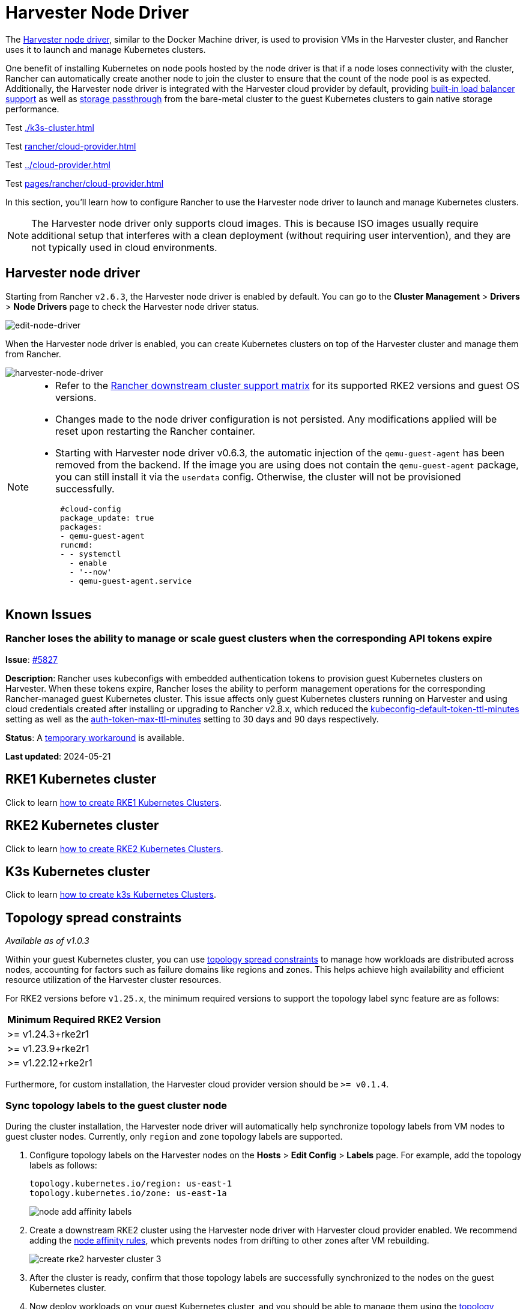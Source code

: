 = Harvester Node Driver

The https://github.com/harvester/docker-machine-driver-harvester[Harvester node driver], similar to the Docker Machine driver, is used to provision VMs in the Harvester cluster, and Rancher uses it to launch and manage Kubernetes clusters.

One benefit of installing Kubernetes on node pools hosted by the node driver is that if a node loses connectivity with the cluster, Rancher can automatically create another node to join the cluster to ensure that the count of the node pool is as expected.
Additionally, the Harvester node driver is integrated with the Harvester cloud provider by default, providing xref:../rancher/cloud-provider.adoc#_load_balancer_support[built-in load balancer support] as well as xref:../csi-driver.adoc[storage passthrough] from the bare-metal cluster to the guest Kubernetes clusters to gain native storage performance.

Test
xref:./k3s-cluster.adoc[]

Test
xref:rancher/cloud-provider.adoc[]

Test
xref:../cloud-provider.adoc[]

Test
xref:pages/rancher/cloud-provider.adoc[]

In this section, you'll learn how to configure Rancher to use the Harvester node driver to launch and manage Kubernetes clusters.

[NOTE]
====
The Harvester node driver only supports cloud images. This is because ISO images usually require additional setup that interferes with a clean deployment (without requiring user intervention), and they are not typically used in cloud environments.
====

== Harvester node driver

Starting from Rancher `v2.6.3`, the Harvester node driver is enabled by default. You can go to the *Cluster Management* > *Drivers* > *Node Drivers* page to check the Harvester node driver status.

image::rancher/edit-node-driver.png[edit-node-driver]

When the Harvester node driver is enabled, you can create Kubernetes clusters on top of the Harvester cluster and manage them from Rancher.

image::rancher/harvester-node-driver.png[harvester-node-driver]

[NOTE]
====
* Refer to the https://www.suse.com/suse-rancher/support-matrix/all-supported-versions/rancher-v2-7-5[Rancher downstream cluster support matrix] for its supported RKE2 versions and guest OS versions.
* Changes made to the node driver configuration is not persisted. Any modifications applied will be reset upon restarting the Rancher container.
* Starting with Harvester node driver v0.6.3, the automatic injection of the `qemu-guest-agent` has been removed from the backend. If the image you are using does not contain the `qemu-guest-agent` package, you can still install it via the `userdata` config. Otherwise, the cluster will not be provisioned successfully.
+
[,yaml]
----
 #cloud-config
 package_update: true
 packages:
 - qemu-guest-agent
 runcmd:
 - - systemctl
   - enable
   - '--now'
   - qemu-guest-agent.service
----
====

== Known Issues

=== Rancher loses the ability to manage or scale guest clusters when the corresponding API tokens expire

*Issue*: https://github.com/harvester/harvester/issues/5827[#5827]

*Description*: Rancher uses kubeconfigs with embedded authentication tokens to
provision guest Kubernetes clusters on Harvester. When these tokens expire,
Rancher loses the ability to perform management operations for the corresponding
Rancher-managed guest Kubernetes cluster. This issue affects only guest
Kubernetes clusters running on Harvester and using cloud credentials created
after installing or upgrading to Rancher v2.8.x, which reduced the
https://ranchermanager.docs.rancher.com/api/api-tokens#kubeconfig-default-token-ttl-minutes[kubeconfig-default-token-ttl-minutes]
setting as well as the
https://ranchermanager.docs.rancher.com/api/api-tokens#auth-token-max-ttl-minutes[auth-token-max-ttl-minutes]
setting to 30 days and 90 days respectively.

*Status*: A https://harvesterhci.io/kb/renew_harvester_cloud_credentials[temporary workaround] is available.

*Last updated*: 2024-05-21

== RKE1 Kubernetes cluster

Click to learn xref:./rke1-cluster.adoc[how to create RKE1 Kubernetes Clusters].

== RKE2 Kubernetes cluster

Click to learn xref:./rke2-cluster.adoc[how to create RKE2 Kubernetes Clusters].

== K3s Kubernetes cluster

Click to learn xref:./k3s-cluster.adoc[how to create k3s Kubernetes Clusters].

== Topology spread constraints

_Available as of v1.0.3_

Within your guest Kubernetes cluster, you can use https://kubernetes.io/docs/concepts/scheduling-eviction/topology-spread-constraints/[topology spread constraints] to manage how workloads are distributed across nodes, accounting for factors such as failure domains like regions and zones. This helps achieve high availability and efficient resource utilization of the Harvester cluster resources.

For RKE2 versions before `v1.25.x`, the minimum required versions to support the topology label sync feature are as follows:

|===
| Minimum Required RKE2 Version

| >=  v1.24.3+rke2r1
| >=  v1.23.9+rke2r1
| >=  v1.22.12+rke2r1
|===

Furthermore, for custom installation, the Harvester cloud provider version should be `>= v0.1.4`.

=== Sync topology labels to the guest cluster node

During the cluster installation, the Harvester node driver will automatically help synchronize topology labels from VM nodes to guest cluster nodes. Currently, only `region` and `zone` topology labels are supported.

. Configure topology labels on the Harvester nodes on the *Hosts* > *Edit Config* > *Labels* page. For example, add the topology labels as follows:
+
[,yaml]
----
topology.kubernetes.io/region: us-east-1
topology.kubernetes.io/zone: us-east-1a
----
+
image::rancher/node-add-affinity-labels.png[]

. Create a downstream RKE2 cluster using the Harvester node driver with Harvester cloud provider enabled. We recommend adding the link:./rke2-cluster.adoc#add-node-affinity[node affinity rules], which prevents nodes from drifting to other zones after VM rebuilding.
+
image::rancher/create-rke2-harvester-cluster-3.png[]

. After the cluster is ready, confirm that those topology labels are successfully synchronized to the nodes on the guest Kubernetes cluster.
. Now deploy workloads on your guest Kubernetes cluster, and you should be able to manage them using the https://kubernetes.io/docs/concepts/scheduling-eviction/topology-spread-constraints/[topology spread constraints].

[NOTE]
====

For Harvester cloud provider >= v0.2.0, topology labels on the Harvester node will be automatically resynchronized when a VM (corresponding to the guest node) undergoes migration or update.

For Harvester cloud provider < v0.2.0, label synchronization will only occur during the initialization of guest nodes. To prevent nodes from drifting to different regions or zones, we recommend adding link:./rke2-cluster.adoc#add-node-affinity[node affinity rules] during cluster provisioning. This will allow you to schedule VMs in the same zone even after rebuilding.
====

